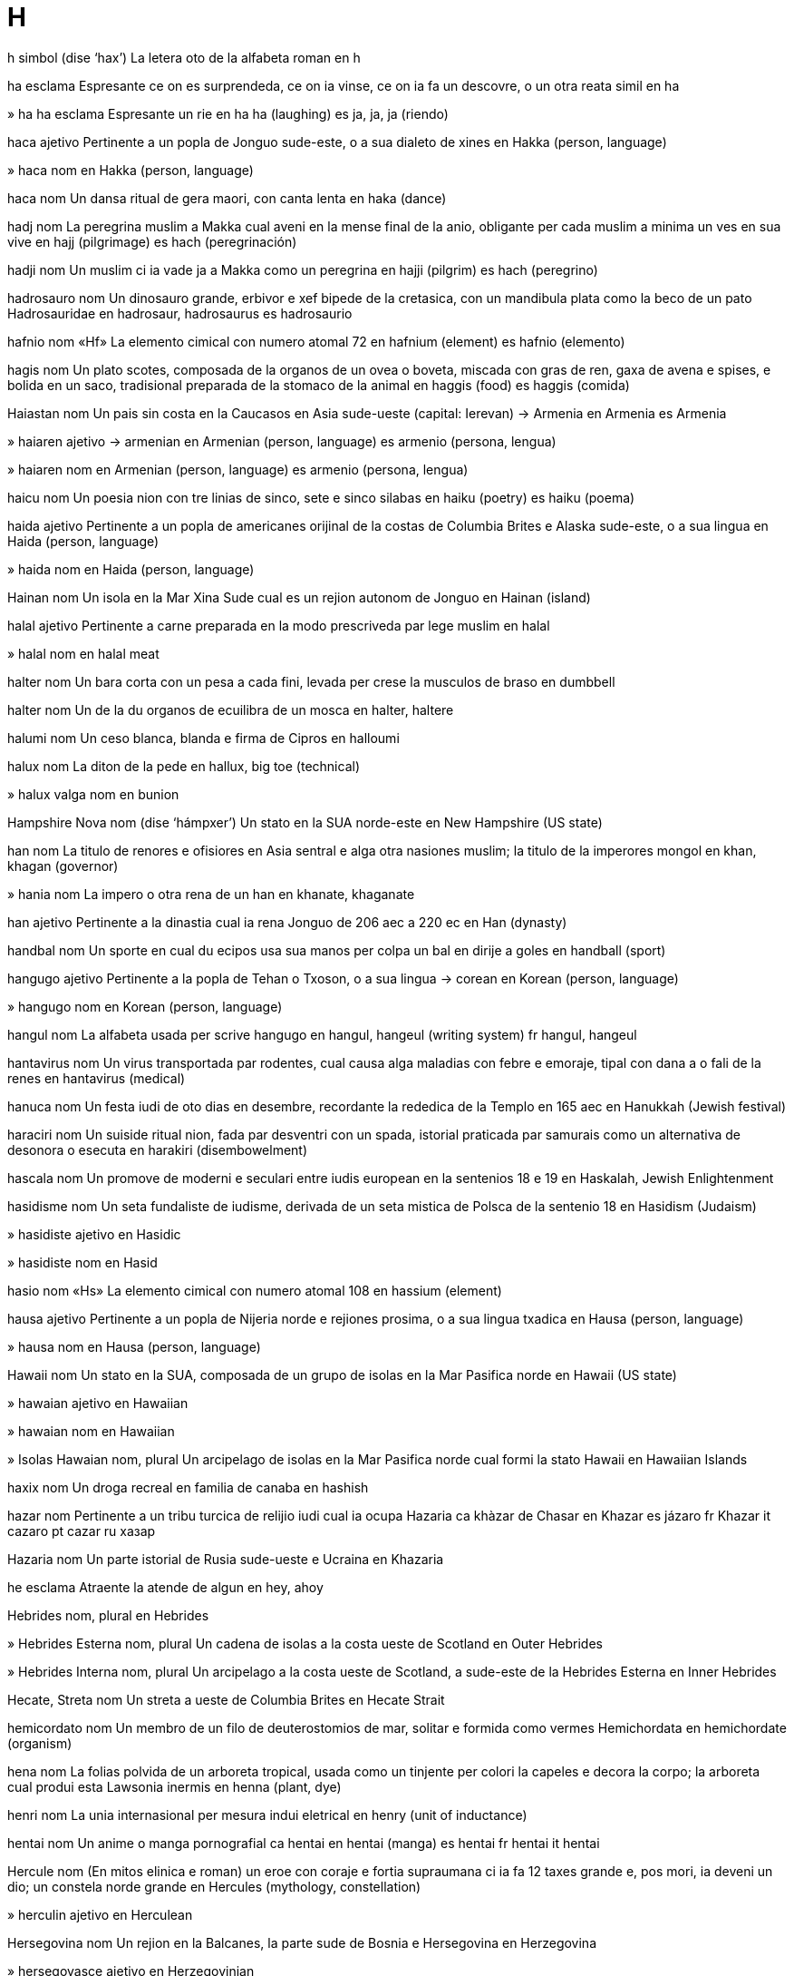 = H

h   simbol   (dise ‘hax’)
La letera oto de la alfabeta roman
en   h

ha   esclama
Espresante ce on es surprendeda, ce on ia vinse, ce on ia fa un descovre, o un otra reata simil
en   ha

»  ha ha   esclama
Espresante un rie
en   ha ha (laughing)
es   ja, ja, ja (riendo)

haca   ajetivo
Pertinente a un popla de Jonguo sude-este, o a sua dialeto de xines
en   Hakka (person, language)

»  haca   nom
en   Hakka (person, language)

haca   nom
Un dansa ritual de gera maori, con canta lenta
en   haka (dance)

hadj   nom
La peregrina muslim a Makka cual aveni en la mense final de la anio, obligante per cada muslim a minima un ves en sua vive
en   hajj (pilgrimage)
es   hach (peregrinación)

hadji   nom
Un muslim ci ia vade ja a Makka como un peregrina
en   hajji (pilgrim)
es   hach (peregrino)

hadrosauro   nom
Un dinosauro grande, erbivor e xef bipede de la cretasica, con un mandibula plata como la beco de un pato
Hadrosauridae
en   hadrosaur, hadrosaurus
es   hadrosaurio

hafnio   nom   «Hf»
La elemento cimical con numero atomal 72
en   hafnium (element)
es   hafnio (elemento)

hagis   nom
Un plato scotes, composada de la organos de un ovea o boveta, miscada con gras de ren, gaxa de avena e spises, e bolida en un saco, tradisional preparada de la stomaco de la animal
en   haggis (food)
es   haggis (comida)

Haiastan   nom
Un pais sin costa en la Caucasos en Asia sude-ueste
(capital: Ierevan)
→ Armenia
en   Armenia
es   Armenia

»  haiaren   ajetivo
→ armenian
en   Armenian (person, language)
es   armenio (persona, lengua)

»  haiaren   nom
en   Armenian (person, language)
es   armenio (persona, lengua)

haicu   nom
Un poesia nion con tre linias de sinco, sete e sinco silabas
en   haiku (poetry)
es   haiku (poema)

haida   ajetivo
Pertinente a un popla de americanes orijinal de la costas de Columbia Brites e Alaska sude-este, o a sua lingua
en   Haida (person, language)

»  haida   nom
en   Haida (person, language)

Hainan   nom
Un isola en la Mar Xina Sude cual es un rejion autonom de Jonguo
en   Hainan (island)

halal   ajetivo
Pertinente a carne preparada en la modo prescriveda par lege muslim
en   halal

»  halal   nom
en   halal meat

halter   nom
Un bara corta con un pesa a cada fini, levada per crese la musculos de braso
en   dumbbell

halter   nom
Un de la du organos de ecuilibra de un mosca
en   halter, haltere

halumi   nom
Un ceso blanca, blanda e firma de Cipros
en   halloumi

halux   nom
La diton de la pede
en   hallux, big toe (technical)

»  halux valga   nom
en   bunion

Hampshire Nova   nom   (dise ‘hámpxer’)
Un stato en la SUA norde-este
en   New Hampshire (US state)

han   nom
La titulo de renores e ofisiores en Asia sentral e alga otra nasiones muslim; la titulo de la imperores mongol
en   khan, khagan (governor)

»  hania   nom
La impero o otra rena de un han
en   khanate, khaganate

han   ajetivo
Pertinente a la dinastia cual ia rena Jonguo de 206 aec a 220 ec
en   Han (dynasty)

handbal   nom
Un sporte en cual du ecipos usa sua manos per colpa un bal en dirije a goles
en   handball (sport)

hangugo   ajetivo
Pertinente a la popla de Tehan o Txoson, o a sua lingua
→ corean
en   Korean (person, language)

»  hangugo   nom
en   Korean (person, language)

hangul   nom
La alfabeta usada per scrive hangugo
en   hangul, hangeul (writing system)
fr   hangul, hangeul

hantavirus   nom
Un virus transportada par rodentes, cual causa alga maladias con febre e emoraje, tipal con dana a o fali de la renes
en   hantavirus (medical)

hanuca   nom
Un festa iudi de oto dias en desembre, recordante la rededica de la Templo en 165 aec
en   Hanukkah (Jewish festival)

haraciri   nom
Un suiside ritual nion, fada par desventri con un spada, istorial praticada par samurais como un alternativa de desonora o esecuta
en   harakiri (disembowelment)

hascala   nom
Un promove de moderni e seculari entre iudis european en la sentenios 18 e 19
en   Haskalah, Jewish Enlightenment

hasidisme   nom
Un seta fundaliste de iudisme, derivada de un seta mistica de Polsca de la sentenio 18
en   Hasidism (Judaism)

»  hasidiste   ajetivo
en   Hasidic

»  hasidiste   nom
en   Hasid

hasio   nom   «Hs»
La elemento cimical con numero atomal 108
en   hassium (element)

hausa   ajetivo
Pertinente a un popla de Nijeria norde e rejiones prosima, o a sua lingua txadica
en   Hausa (person, language)

»  hausa   nom
en   Hausa (person, language)

Hawaii   nom
Un stato en la SUA, composada de un grupo de isolas en la Mar Pasifica norde
en   Hawaii (US state)

»  hawaian   ajetivo
en   Hawaiian

»  hawaian   nom
en   Hawaiian

»  Isolas Hawaian   nom, plural
Un arcipelago de isolas en la Mar Pasifica norde cual formi la stato Hawaii
en   Hawaiian Islands

haxix   nom
Un droga recreal en familia de canaba
en   hashish

hazar   nom
Pertinente a un tribu turcica de relijio iudi cual ia ocupa Hazaria
ca   khàzar
de   Chasar
en   Khazar
es   jázaro
fr   Khazar
it   cazaro
pt   cazar
ru   хазар

Hazaria   nom
Un parte istorial de Rusia sude-ueste e Ucraina
en   Khazaria

he   esclama
Atraente la atende de algun
en   hey, ahoy

Hebrides   nom, plural
en   Hebrides

»  Hebrides Esterna   nom, plural
Un cadena de isolas a la costa ueste de Scotland
en   Outer Hebrides

»  Hebrides Interna   nom, plural
Un arcipelago a la costa ueste de Scotland, a sude-este de la Hebrides Esterna
en   Inner Hebrides

Hecate, Streta   nom
Un streta a ueste de Columbia Brites
en   Hecate Strait

hemicordato   nom
Un membro de un filo de deuterostomios de mar, solitar e formida como vermes
Hemichordata
en   hemichordate (organism)

hena   nom
La folias polvida de un arboreta tropical, usada como un tinjente per colori la capeles e decora la corpo; la arboreta cual produi esta
Lawsonia inermis
en   henna (plant, dye)

henri   nom
La unia internasional per mesura indui eletrical
en   henry (unit of inductance)

hentai   nom
Un anime o manga pornografial
ca   hentai
en   hentai (manga)
es   hentai
fr   hentai
it   hentai

Hercule   nom
(En mitos elinica e roman) un eroe con coraje e fortia supraumana ci ia fa 12 taxes grande e, pos mori, ia deveni un dio; un constela norde grande
en   Hercules (mythology, constellation)

»  herculin   ajetivo
en   Herculean

Hersegovina   nom
Un rejion en la Balcanes, la parte sude de Bosnia e Hersegovina
en   Herzegovina

»  hersegovasce   ajetivo
en   Herzegovinian

»  hersegovasce   nom
en   Herzegovinian

herze   nom
La unia internasional per mesura frecuentia, egal a un sicle per secondo
en   hertz

hi hi   esclama
Espresante un rieta nervosa o ascondeda
en   hee-hee, tee-hee (giggling)

hibatxi   nom
Un casola o brasador nion en cual on arde carbon de lenio per caldi un casa; un aparato simil per coce
en   hibachi (heater)

hidjab   nom
Un covrente per la testa, portada par alga femes muslim estra casa
en   hijab (garment)

hidjra   nom
La vade de Makka a Medina par Muhammad en 622; la eda muslim cual ia comensa alora
en   hejira (Islam)

hifa   nom
Un de la filetas raminte cual composa la miselio de un fungo
en   hypha

Himalaia   nom
Un rejion montaniosa en Asia sude cual estende de Caxmir en la ueste a Assam en la este
en   Himalayas (region)

»  himalaian   ajetivo
en   Himalayan

»  Montes Himalaia   nom, plural
Un cadena de montes multe alta en Himalaia
en   Himalaya Mountains, Himalayas

hindi   ajetivo
Pertinente a la lingua industani la plu comun parlada en Barat norde, scriveda en devanagari con multe parolas prendeda de sanscrito
en   Hindi (language)

»  hindi   nom
en   Hindi (language)

hiolito   nom
Un membro de un clase de animales con concas peti e cono, conoseda como fosiles paleozoica
hyolitha
en   hyolith (fossil)

hiphop   ajetivo
Un moda de musica creada par americanes negra e latina, cual inclui rap con fondo eletronical; un forma de dansa relatada a esta
en   hip-hop (dance, music)

hipi   nom
Un person de aspeta nonconformante, tipal con capeles longa e vestes diferente, de un sucultur pasiste cual rejeta valuas abitual e usa drogas alusinojen
en   hippy, hippie

Hipocrate   nom
Un mediciste famosa de Elas antica
en   Hippocrates

»  jura de Hipocrate   nom
en   Hippocratic oath

hiragana   nom
La forma la plu comun de la du formas de scrive silabal usada en Nion
en   hiragana (writing system)

hitita   ajetivo
Parteninte a un popla antica ci ia fundi un impero en Anatolia e Suria cual ia flori de 1700 a 1200 aec, o a sua lingua
en   Hittite (person, language)

»  hitita   nom
en   Hittite (person, language)

hm   esclama
Espresante ce on considera o vole atrae atende
en   hmm (thinking); ahem (clearing throat)

ho ho ho   esclama
Espresante un rie basa, asosiada con San Nicolas (acc Santa Claus), spesial en America Norde
en   ho ho ho

hobit   nom
Un membro de un raza de umanas peti en la obras de JRR Tolkien
en   hobbit

hoci   nom
Un jua de ecipos, en cual on usa bastos oncida per gida un bal a goles a finis oposada de la campo
en   hockey, field hockey

»  hoci de campo   nom
en   field hockey

»  hoci de jelo   nom
Un varia de esta jua, fada sur jelo en patines, con un disco de cauxo
en   ice hockey

»  hoci eres   nom
en   hurling

Hokkaido   nom
La isola la plu norde de la cuatro isolas de Nion
en   Hokkaido (island)

holding   nom
Un compania creada per compra e posese asiones de otra companias, per controla estas
en   holding company
eo   holdingo
fr   holding

holmio   nom   «Ho»
La elemento cimical con numero atomal 67
en   holmium (element)

holo   ajetivo
Pertinente a un popla de Taiuan, o a sua lingua
en   Hoklo, Taiwanese Hokkien (person, language)

»  holo   nom
en   Hoklo, Taiwanese Hokkien (person, language)

holozon   nom
Un membro de un clado de organismes cual inclui animales e sua relatadas uniselulal la plu prosima, ma cual esclui fungos
en   holozoon (pl. holozoa) (organism)

holstain   nom
Un bove de un raza de Holstein en Deutxland, elevada per lete, tipal blanca-negra
en   holstein (cow)

Homero   nom
Un poesiste elinica antica de la sentenio 8 aec, a ci on atribui tradisional la Iliada e la Odisea
en   Homer

»  homeral   ajetivo
en   Homeric

Hongkong   nom
Un rejion cuasi autonom a la costa sude-este de Jonguo
en   Hong Kong

Honshu   nom
La plu grande de la cuatro isolas major de Nion
en   Honshu (island)

hopi   ajetivo
Pertinente a un popla de americanes orijinal de un rejion de Arizona norde-este en la SUA, o a sua lingua
en   Hopi (person, language)

»  hopi   nom
en   Hopi (person, language)

Hormuz   nom
en   Hormuz

»  Streta Hormuz   nom
Un streta a la boca de la Golfo Persian
en   Strait of Hormuz

hornpip   nom
Un dansa vivosa de Britan, asosiada con marinores; un musica per esta
en   hornpipe (dance, music)

Huanghai, Mar   nom
Un parte de la Mar Xina Este entre Corea e Jonguo
→ Jala
en   Huang Hai, Yellow Sea

Huanghe, Rio   nom
Un rio en Jonguo cual comensa en la montanias de Jonguo ueste-sentral e fini en la Mar Huanghai
en   Huang He, Yellow River

Hudson   nom
en   Hudson

»  Baia Hudson   nom
Un mar a norde de Canada, ensircada par Canada e sua isolas norde
en   Hudson Bay

»  Rio Hudson   nom
Un rio en York Nova este cual flue a lado de Manhattan
en   Hudson River

»  Streta Hudson   nom
Un streta entre Quebec e la Isola Baffin
en   Hudson Strait

hula   nom
Un dansa de Hawaii cual inclui ses pasos fundal, ancas ondante e jestis simbolinte
en   hula (dance)

hun   ajetivo
Pertinente a un popla nomada de Asia ci ia ataca Europa entre 300 e 500, ativinte la move de multe otra poplas e ultima la fini de la Impero Roman antica
en   Hunnic

»  hun   nom
en   Hun

huri   nom
Un fem joven e bela, tipal un de la virjines cual acompania la fidosas en la paradiso muslim
en   houri (Islam)

Huron, Lago   nom
Un de la sinco Lagos Grande de America Norde, entre Canada e la SUA
en   Lake Huron

husar   nom
Un cavalor lejera armada de Magiar en la sentenio 15
en   hussar (soldier)

husci   nom
Un can forte con pelo duple, tipal gris, usada en zonas artica per tira trenos tra neva
en   husky (dog)

husisme   nom
Un promove relijiosa inisiada en Txesco par Jan Hus, ci ia es ardeda en 1415
en   Hussitism (Christianity)

»  husiste   ajetivo
en   Hussite

»  husiste   nom
en   Hussite

huterita   ajetivo
Pertinente a un varia de cristianisme fundida en Moravia en la sentenio 16, o a la comunia en America Norde con credes simil cual pratica un modo de vive simple e comunial
en   Hutterite (Christianity)

»  huterita   nom
en   Hutterite (Christianity)

huti   ajetivo
Pertinente a un tribu de xias de Iaman, cual ia saisi cuasi un controla completa de Iaman en 2015
en   Houthi (Islam)

»  huti   nom
en   Houthi (Islam)

hutu   ajetivo
Pertinente a la popla major de Ruanda e Burundi, o a sua lingua bantu
en   Hutu (person, language)

»  hutu   nom
en   Hutu (person, language)
